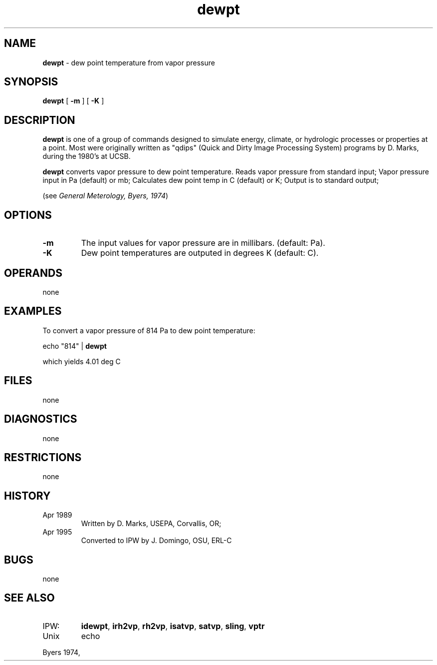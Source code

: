 .TH "dewpt" "1" "5 November 2015" "IPW v2" "IPW User Commands"
.SH NAME
.PP
\fBdewpt\fP - dew point temperature from vapor pressure
.SH SYNOPSIS
.sp
.nf
.ft CR
\fBdewpt\fP [ \fB-m\fP ] [ \fB-K\fP ]
.ft R
.fi
.SH DESCRIPTION
.PP
\fBdewpt\fP is one of a group of commands designed to simulate energy,
climate, or hydrologic processes or properties at a point.
Most were originally written as "qdips" (Quick and Dirty Image
Processing System) programs by D. Marks, during the 1980's at UCSB.
.PP
\fBdewpt\fP converts vapor pressure to dew point temperature.
Reads vapor pressure from standard input;
Vapor pressure input in Pa (default) or mb;
Calculates dew point temp in C (default) or K;
Output is to standard output;
.PP
(see \fIGeneral Meterology, Byers, 1974\fP)
.SH OPTIONS
.TP
\fB-m\fP
The input values for vapor pressure are in millibars.
(default: Pa).
.sp
.TP
\fB-K\fP
Dew point temperatures are outputed in degrees K
(default: C).
.SH OPERANDS
.PP
none
.SH EXAMPLES
.PP
To convert a vapor pressure of 814 Pa to dew point temperature:
.sp
.nf
.ft CR
	echo "814" | \fBdewpt\fP
.ft R
.fi

.PP
which yields 4.01 deg C
.SH FILES
.PP
none
.SH DIAGNOSTICS
.PP
none
.SH RESTRICTIONS
.PP
none
.SH HISTORY
.TP
Apr 1989
Written by D. Marks, USEPA, Corvallis, OR;
.TP
Apr 1995
Converted to IPW by J. Domingo, OSU, ERL-C
.SH BUGS
.PP
none
.SH SEE ALSO
.TP
IPW:
\fBidewpt\fP,
\fBirh2vp\fP,
\fBrh2vp\fP,
\fBisatvp\fP,
\fBsatvp\fP,
\fBsling\fP,
\fBvptr\fP
.TP
Unix
echo
.PP
Byers 1974,
